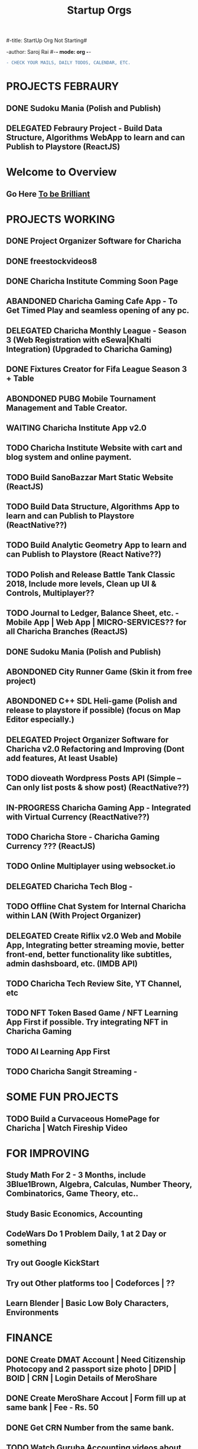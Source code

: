 #-title: StartUp Org Not Starting#

-author: Saroj Rai 
#-*- mode: org -*-
#+TITLE: Startup Orgs
#+STARTUP: overview

#+BEGIN_SRC diff
- CHECK YOUR MAILS, DAILY TODOS, CALENDAR, ETC.
#+END_SRC

* PROJECTS FEBRAURY
** DONE Sudoku Mania (Polish and Publish) 
** DELEGATED Febraury Project - Build Data Structure, Algorithms WebApp to learn and can Publish to Playstore (ReactJS)

* Welcome to Overview 
** Go Here [[https://brilliant.org	][To be Brilliant]]
   
   
* PROJECTS WORKING
** DONE Project Organizer Software for Charicha
** DONE freestockvideos8
** DONE Charicha Institute Comming Soon Page
** ABANDONED Charicha Gaming Cafe App - To Get Timed Play and seamless opening of any pc.
** DELEGATED Charicha Monthly League - Season 3 (Web Registration with eSewa|Khalti Integration) (Upgraded to Charicha Gaming)
** DONE Fixtures Creator for Fifa League Season 3 + Table 
** ABONDONED PUBG Mobile Tournament Management and Table Creator.
** WAITING Charicha Institute App v2.0
** TODO Charicha Institute Website with cart and blog system and online payment.
** TODO Build SanoBazzar Mart Static Website (ReactJS)   
** TODO Build Data Structure, Algorithms App to learn and can Publish to Playstore (ReactNative??)
** TODO Build Analytic Geometry App to learn and can Publish to Playstore (React Native??)
** TODO Polish and Release Battle Tank Classic 2018, Include more levels, Clean up UI & Controls, Multiplayer??    
** TODO Journal to Ledger, Balance Sheet, etc. - Mobile App | Web App | MICRO-SERVICES?? for all Charicha Branches (ReactJS)
** DONE Sudoku Mania (Polish and Publish) 
** ABONDONED City Runner Game (Skin it from free project)
** ABONDONED C++ SDL Heli-game (Polish and release to playstore if possible) (focus on Map Editor especially.)

** DELEGATED Project Organizer Software for Charicha v2.0 Refactoring and Improving (Dont add features, At least Usable)

** TODO dioveath Wordpress Posts API (Simple -- Can only list posts & show post) (ReactNative??)
** IN-PROGRESS Charicha Gaming App - Integrated with Virtual Currency (ReactNative??)
** TODO Charicha Store - Charicha Gaming Currency ??? (ReactJS)
** TODO Online Multiplayer using websocket.io   
** DELEGATED Charicha Tech Blog - 
** TODO Offline Chat System for Internal Charicha within LAN (With Project Organizer)
** DELEGATED Create Riflix v2.0 Web and Mobile App, Integrating better streaming movie, better front-end, better functionality like subtitles, admin dashsboard, etc. (IMDB API)
** TODO Charicha Tech Review Site, YT Channel, etc
** TODO NFT Token Based Game / NFT Learning App First if possible. Try integrating NFT in Charicha Gaming
** TODO AI Learning App First
** TODO Charicha Sangit Streaming -    
* SOME FUN PROJECTS
** TODO Build a Curvaceous HomePage for Charicha | Watch Fireship Video
   
* FOR IMPROVING
** Study Math For 2 - 3 Months, include 3Blue1Brown, Algebra, Calculas, Number Theory, Combinatorics, Game Theory, etc..
** Study Basic Economics, Accounting   
** CodeWars Do 1 Problem Daily, 1 at 2 Day or something
** Try out Google KickStart
** Try out Other platforms too | Codeforces | ??
** Learn Blender | Basic Low Boly Characters, Environments
   
* FINANCE
** DONE Create DMAT Account | Need Citizenship Photocopy and 2 passport size photo | DPID | BOID | CRN | Login Details of MeroShare
** DONE Create MeroShare Accout | Form fill up at same bank | Fee - Rs. 50
** DONE Get CRN Number from the same bank.
** TODO Watch Guruba Accounting videos about Journal, Ledger, Balance Sheet, etc
   
* FREELANCING
** TODO Pass the Upwork test
** TODO Get to accept on freelance work
** TODO I can do small game development works...
** TODO Learn Blender | Low Poly | 3D to 2D


* Quick Fix it Felix
** Improve LAN Speed for faster windowos file sharing,
** Fix charichainstitute.com.np front image while sharing a site. (Improve SEO)
